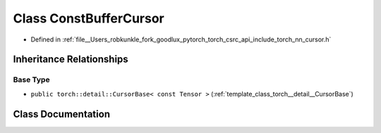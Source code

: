 .. _class_torch__nn__ConstBufferCursor:

Class ConstBufferCursor
=======================

- Defined in :ref:`file__Users_robkunkle_fork_goodlux_pytorch_torch_csrc_api_include_torch_nn_cursor.h`


Inheritance Relationships
-------------------------

Base Type
*********

- ``public torch::detail::CursorBase< const Tensor >`` (:ref:`template_class_torch__detail__CursorBase`)


Class Documentation
-------------------


.. doxygenclass:: torch::nn::ConstBufferCursor
   :members:
   :protected-members:
   :undoc-members:
